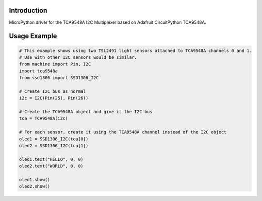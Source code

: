 Introduction
============

.. image:: https://readthedocs.org/projects/adafruit-circuitpython-tca9548a/badge/?version=latest
    :target: https://circuitpython.readthedocs.io/projects/tca9548a/en/latest/
    :alt: Documentation Status

.. image:: https://img.shields.io/discord/327254708534116352.svg
    :target: https://discord.gg/nBQh6qu
    :alt: Discord

.. image:: https://travis-ci.org/adafruit/Adafruit_CircuitPython_TCA9548A.svg?branch=master
    :target: https://travis-ci.org/adafruit/Adafruit_CircuitPython_TCA9548A
    :alt: Build Status

MicroPython driver for the TCA9548A I2C Multiplexer based on Adafruit CircuitPython TCA9548A.

Usage Example
=============

.. code-block :: python

    # This example shows using two TSL2491 light sensors attached to TCA9548A channels 0 and 1.
    # Use with other I2C sensors would be similar.
    from machine import Pin, I2C
    import tca9548a
    from ssd1306 import SSD1306_I2C

    # Create I2C bus as normal
    i2c = I2C(Pin(25), Pin(26))

    # Create the TCA9548A object and give it the I2C bus
    tca = TCA9548A(i2c)

    # For each sensor, create it using the TCA9548A channel instead of the I2C object
    oled1 = SSD1306_I2C(tca[0])
    oled2 = SSD1306_I2C(tca[1])

    oled1.text("HELLO", 0, 0)
    oled2.text("WORLD", 0, 0)

    oled1.show()
    oled2.show()

